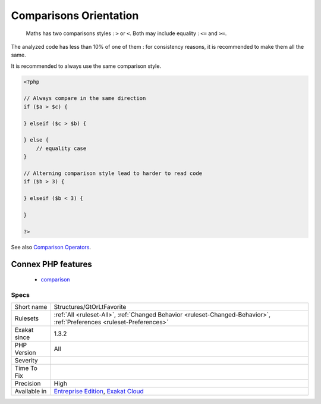 .. _structures-gtorltfavorite:

.. _comparisons-orientation:

Comparisons Orientation
+++++++++++++++++++++++

  Maths has two comparisons styles : ``>`` or ``<``. Both may include equality : ``<=`` and ``>=``.

The analyzed code has less than 10% of one of them : for consistency reasons, it is recommended to make them all the same. 

It is recommended to always use the same comparison style.

.. code-block:: php
   
   <?php
   
   // Always compare in the same direction
   if ($a > $c) {
   
   } elseif ($c > $b) {
   
   } else {
       // equality case
   }
   
   // Alterning comparison style lead to harder to read code
   if ($b > 3) {
   
   } elseif ($b < 3) {
   
   }
   
   ?>

See also `Comparison Operators <https://www.php.net/manual/en/language.operators.comparison.php>`_.

Connex PHP features
-------------------

  + `comparison <https://php-dictionary.readthedocs.io/en/latest/dictionary/comparison.ini.html>`_


Specs
_____

+--------------+-------------------------------------------------------------------------------------------------------------------------+
| Short name   | Structures/GtOrLtFavorite                                                                                               |
+--------------+-------------------------------------------------------------------------------------------------------------------------+
| Rulesets     | :ref:`All <ruleset-All>`, :ref:`Changed Behavior <ruleset-Changed-Behavior>`, :ref:`Preferences <ruleset-Preferences>`  |
+--------------+-------------------------------------------------------------------------------------------------------------------------+
| Exakat since | 1.3.2                                                                                                                   |
+--------------+-------------------------------------------------------------------------------------------------------------------------+
| PHP Version  | All                                                                                                                     |
+--------------+-------------------------------------------------------------------------------------------------------------------------+
| Severity     |                                                                                                                         |
+--------------+-------------------------------------------------------------------------------------------------------------------------+
| Time To Fix  |                                                                                                                         |
+--------------+-------------------------------------------------------------------------------------------------------------------------+
| Precision    | High                                                                                                                    |
+--------------+-------------------------------------------------------------------------------------------------------------------------+
| Available in | `Entreprise Edition <https://www.exakat.io/entreprise-edition>`_, `Exakat Cloud <https://www.exakat.io/exakat-cloud/>`_ |
+--------------+-------------------------------------------------------------------------------------------------------------------------+


